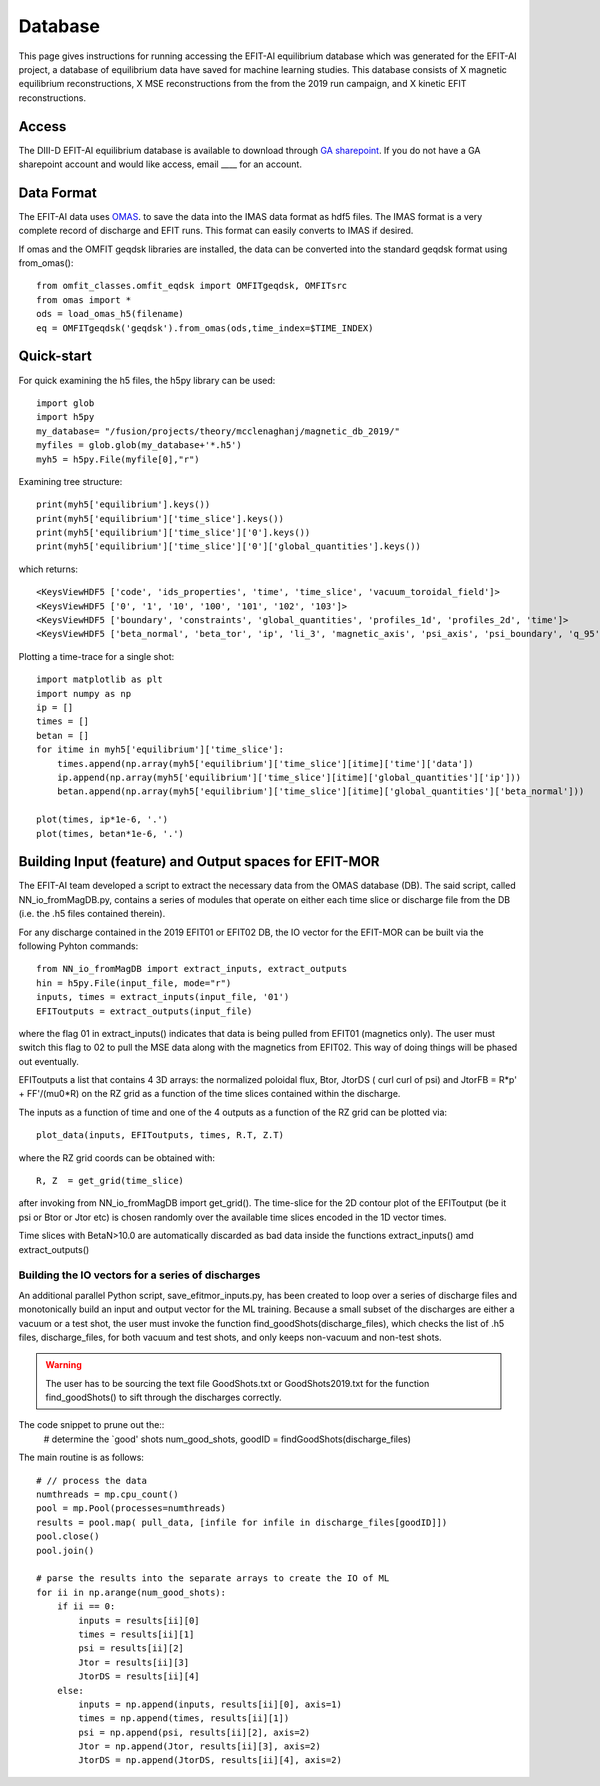 Database
========

This page gives instructions for running accessing the EFIT-AI equilibrium database which 
was generated for the EFIT-AI project, a database of equilibrium data have saved for machine learning
studies. This database consists of X magnetic equilibrium reconstructions, X MSE reconstructions
from the from the 2019 run campaign, and  X kinetic EFIT reconstructions.


Access 
------

The DIII-D EFIT-AI equilibrium database is available to download through `GA sharepoint
<https://fusionga.sharepoint.com/sites/EFIT-AIProject/SitePages/Home.aspx>`_. If you do not 
have a GA sharepoint account and would like access, email ____ for an account.



Data Format
-----------

The EFIT-AI data uses `OMAS <https://gafusion.github.io/omas/schema/schema_equilibrium.html>`_.
to save the data into the IMAS data format as hdf5 files. The IMAS format is a very complete 
record of discharge and EFIT runs. This format can easily converts to IMAS if desired.

If omas and the OMFIT geqdsk libraries are installed, the data can be converted into the 
standard geqdsk format using from_omas()::

	from omfit_classes.omfit_eqdsk import OMFITgeqdsk, OMFITsrc
	from omas import *
	ods = load_omas_h5(filename)
	eq = OMFITgeqdsk('geqdsk').from_omas(ods,time_index=$TIME_INDEX)

Quick-start
-----------

For quick examining the h5 files, the h5py library can be used::

	import glob 
	import h5py
	my_database= "/fusion/projects/theory/mcclenaghanj/magnetic_db_2019/"
	myfiles = glob.glob(my_database+'*.h5')
	myh5 = h5py.File(myfile[0],"r")
	
	
Examining tree structure::

    print(myh5['equilibrium'].keys())
    print(myh5['equilibrium']['time_slice'].keys())
    print(myh5['equilibrium']['time_slice']['0'].keys())
    print(myh5['equilibrium']['time_slice']['0']['global_quantities'].keys())
    
    
which returns::
    
    <KeysViewHDF5 ['code', 'ids_properties', 'time', 'time_slice', 'vacuum_toroidal_field']>
    <KeysViewHDF5 ['0', '1', '10', '100', '101', '102', '103']>
    <KeysViewHDF5 ['boundary', 'constraints', 'global_quantities', 'profiles_1d', 'profiles_2d', 'time']>
    <KeysViewHDF5 ['beta_normal', 'beta_tor', 'ip', 'li_3', 'magnetic_axis', 'psi_axis', 'psi_boundary', 'q_95', 'q_axis', 'q_min']>

	
Plotting a time-trace for a single shot::	
	
    import matplotlib as plt
    import numpy as np
    ip = []
    times = [] 
    betan = []
    for itime in myh5['equilibrium']['time_slice']:
        times.append(np.array(myh5['equilibrium']['time_slice'][itime]['time']['data'])
        ip.append(np.array(myh5['equilibrium']['time_slice'][itime]['global_quantities']['ip']))
        betan.append(np.array(myh5['equilibrium']['time_slice'][itime]['global_quantities']['beta_normal']))
    	
    plot(times, ip*1e-6, '.')
    plot(times, betan*1e-6, '.')

Building Input (feature) and Output spaces for EFIT-MOR
-------------------------------------------------------

The EFIT-AI team developed a script to extract the necessary data from the OMAS database (DB). 
The said script, called NN_io_fromMagDB.py, contains a series of modules that operate on either
each time slice or discharge file from the DB (i.e. the .h5 files contained therein). 

For any discharge contained in the 2019 EFIT01 or EFIT02 DB, the IO vector for the EFIT-MOR 
can be built via the following Pyhton commands::

     from NN_io_fromMagDB import extract_inputs, extract_outputs
     hin = h5py.File(input_file, mode="r")
     inputs, times = extract_inputs(input_file, '01')
     EFIToutputs = extract_outputs(input_file)

where the flag 01 in extract_inputs() indicates that data is being pulled from EFIT01 (magnetics 
only). The user must switch this flag to 02 to pull the MSE data along with the magnetics from
EFIT02. This way of doing things will be phased out eventually. 

EFIToutputs a list that contains 4 3D arrays: the normalized poloidal flux, Btor, 
JtorDS ( curl curl of psi) and JtorFB = R*p' + FF'/(mu0*R) on the RZ grid as a function of the 
time slices contained within the discharge.

The inputs as a function of time and one of the 4 outputs as a function of the RZ grid can be
plotted via::

    plot_data(inputs, EFIToutputs, times, R.T, Z.T)

where the RZ grid coords can be obtained with::

    R, Z  = get_grid(time_slice)

after invoking from NN_io_fromMagDB import get_grid(). 
The time-slice for the 2D contour plot of the EFIToutput (be it psi or Btor or Jtor etc) is 
chosen randomly over the available time slices encoded in the 1D vector times. 

Time slices with BetaN>10.0 are automatically discarded as bad data inside
the functions extract_inputs() amd extract_outputs()

Building the IO vectors for a series of discharges
++++++++++++++++++++++++++++++++++++++++++++++++++

An additional parallel Python script, save_efitmor_inputs.py, has been created to loop over a 
series of discharge files and monotonically build an input and output vector for the ML training. 
Because a small subset of the discharges are either a vacuum or a test shot, the user must invoke
the function find_goodShots(discharge_files), which checks the list of .h5 files, discharge_files, for
both vacuum and test shots, and only keeps non-vacuum and non-test shots. 

.. Warning::
     The user has to be sourcing the text file GoodShots.txt or GoodShots2019.txt 
     for the function find_goodShots() to sift through the discharges correctly.  
    
The code snippet to prune out the:: 
    # determine the `good' shots
    num_good_shots, goodID = findGoodShots(discharge_files)

The main routine is as follows::
    
    # // process the data 
    numthreads = mp.cpu_count()
    pool = mp.Pool(processes=numthreads)
    results = pool.map( pull_data, [infile for infile in discharge_files[goodID]])
    pool.close()
    pool.join()

    # parse the results into the separate arrays to create the IO of ML
    for ii in np.arange(num_good_shots):
        if ii == 0:
            inputs = results[ii][0]
            times = results[ii][1]
            psi = results[ii][2]
            Jtor = results[ii][3]
            JtorDS = results[ii][4]
        else:
            inputs = np.append(inputs, results[ii][0], axis=1)  
            times = np.append(times, results[ii][1])  
            psi = np.append(psi, results[ii][2], axis=2)  
            Jtor = np.append(Jtor, results[ii][3], axis=2)  
            JtorDS = np.append(JtorDS, results[ii][4], axis=2)  
 
